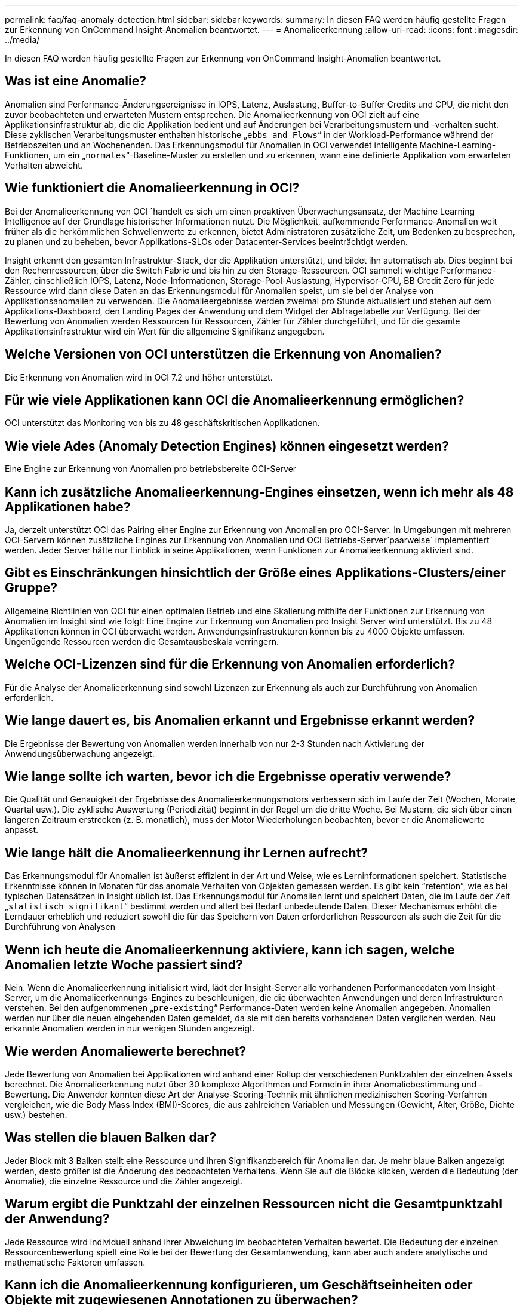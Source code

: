 ---
permalink: faq/faq-anomaly-detection.html 
sidebar: sidebar 
keywords:  
summary: In diesen FAQ werden häufig gestellte Fragen zur Erkennung von OnCommand Insight-Anomalien beantwortet. 
---
= Anomalieerkennung
:allow-uri-read: 
:icons: font
:imagesdir: ../media/


[role="lead"]
In diesen FAQ werden häufig gestellte Fragen zur Erkennung von OnCommand Insight-Anomalien beantwortet.



== Was ist eine Anomalie?

Anomalien sind Performance-Änderungsereignisse in IOPS, Latenz, Auslastung, Buffer-to-Buffer Credits und CPU, die nicht den zuvor beobachteten und erwarteten Mustern entsprechen. Die Anomalieerkennung von OCI zielt auf eine Applikationsinfrastruktur ab, die die Applikation bedient und auf Änderungen bei Verarbeitungsmustern und -verhalten sucht. Diese zyklischen Verarbeitungsmuster enthalten historische „`ebbs and Flows`“ in der Workload-Performance während der Betriebszeiten und an Wochenenden. Das Erkennungsmodul für Anomalien in OCI verwendet intelligente Machine-Learning-Funktionen, um ein „`normales`“-Baseline-Muster zu erstellen und zu erkennen, wann eine definierte Applikation vom erwarteten Verhalten abweicht.



== Wie funktioniert die Anomalieerkennung in OCI?

Bei der Anomalieerkennung von OCI `handelt es sich um einen proaktiven Überwachungsansatz, der Machine Learning Intelligence auf der Grundlage historischer Informationen nutzt. Die Möglichkeit, aufkommende Performance-Anomalien weit früher als die herkömmlichen Schwellenwerte zu erkennen, bietet Administratoren zusätzliche Zeit, um Bedenken zu besprechen, zu planen und zu beheben, bevor Applikations-SLOs oder Datacenter-Services beeinträchtigt werden.

Insight erkennt den gesamten Infrastruktur-Stack, der die Applikation unterstützt, und bildet ihn automatisch ab. Dies beginnt bei den Rechenressourcen, über die Switch Fabric und bis hin zu den Storage-Ressourcen. OCI sammelt wichtige Performance-Zähler, einschließlich IOPS, Latenz, Node-Informationen, Storage-Pool-Auslastung, Hypervisor-CPU, BB Credit Zero für jede Ressource wird dann diese Daten an das Erkennungsmodul für Anomalien speist, um sie bei der Analyse von Applikationsanomalien zu verwenden. Die Anomalieergebnisse werden zweimal pro Stunde aktualisiert und stehen auf dem Applikations-Dashboard, den Landing Pages der Anwendung und dem Widget der Abfragetabelle zur Verfügung. Bei der Bewertung von Anomalien werden Ressourcen für Ressourcen, Zähler für Zähler durchgeführt, und für die gesamte Applikationsinfrastruktur wird ein Wert für die allgemeine Signifikanz angegeben.



== Welche Versionen von OCI unterstützen die Erkennung von Anomalien?

Die Erkennung von Anomalien wird in OCI 7.2 und höher unterstützt.



== Für wie viele Applikationen kann OCI die Anomalieerkennung ermöglichen?

OCI unterstützt das Monitoring von bis zu 48 geschäftskritischen Applikationen.



== Wie viele Ades (Anomaly Detection Engines) können eingesetzt werden?

Eine Engine zur Erkennung von Anomalien pro betriebsbereite OCI-Server



== Kann ich zusätzliche Anomalieerkennung-Engines einsetzen, wenn ich mehr als 48 Applikationen habe?

Ja, derzeit unterstützt OCI das Pairing einer Engine zur Erkennung von Anomalien pro OCI-Server. In Umgebungen mit mehreren OCI-Servern können zusätzliche Engines zur Erkennung von Anomalien und OCI Betriebs-Server`paarweise` implementiert werden. Jeder Server hätte nur Einblick in seine Applikationen, wenn Funktionen zur Anomalieerkennung aktiviert sind.



== Gibt es Einschränkungen hinsichtlich der Größe eines Applikations-Clusters/einer Gruppe?

Allgemeine Richtlinien von OCI für einen optimalen Betrieb und eine Skalierung mithilfe der Funktionen zur Erkennung von Anomalien im Insight sind wie folgt: Eine Engine zur Erkennung von Anomalien pro Insight Server wird unterstützt. Bis zu 48 Applikationen können in OCI überwacht werden. Anwendungsinfrastrukturen können bis zu 4000 Objekte umfassen. Ungenügende Ressourcen werden die Gesamtausbeskala verringern.



== Welche OCI-Lizenzen sind für die Erkennung von Anomalien erforderlich?

Für die Analyse der Anomalieerkennung sind sowohl Lizenzen zur Erkennung als auch zur Durchführung von Anomalien erforderlich.



== Wie lange dauert es, bis Anomalien erkannt und Ergebnisse erkannt werden?

Die Ergebnisse der Bewertung von Anomalien werden innerhalb von nur 2-3 Stunden nach Aktivierung der Anwendungsüberwachung angezeigt.



== Wie lange sollte ich warten, bevor ich die Ergebnisse operativ verwende?

Die Qualität und Genauigkeit der Ergebnisse des Anomalieerkennungsmotors verbessern sich im Laufe der Zeit (Wochen, Monate, Quartal usw.). Die zyklische Auswertung (Periodizität) beginnt in der Regel um die dritte Woche. Bei Mustern, die sich über einen längeren Zeitraum erstrecken (z. B. monatlich), muss der Motor Wiederholungen beobachten, bevor er die Anomaliewerte anpasst.



== Wie lange hält die Anomalieerkennung ihr Lernen aufrecht?

Das Erkennungsmodul für Anomalien ist äußerst effizient in der Art und Weise, wie es Lerninformationen speichert. Statistische Erkenntnisse können in Monaten für das anomale Verhalten von Objekten gemessen werden. Es gibt kein "`retention`", wie es bei typischen Datensätzen in Insight üblich ist. Das Erkennungsmodul für Anomalien lernt und speichert Daten, die im Laufe der Zeit „`statistisch signifikant`“ bestimmt werden und altert bei Bedarf unbedeutende Daten. Dieser Mechanismus erhöht die Lerndauer erheblich und reduziert sowohl die für das Speichern von Daten erforderlichen Ressourcen als auch die Zeit für die Durchführung von Analysen



== Wenn ich heute die Anomalieerkennung aktiviere, kann ich sagen, welche Anomalien letzte Woche passiert sind?

Nein. Wenn die Anomalieerkennung initialisiert wird, lädt der Insight-Server alle vorhandenen Performancedaten vom Insight-Server, um die Anomalieerkennungs-Engines zu beschleunigen, die die überwachten Anwendungen und deren Infrastrukturen verstehen. Bei den aufgenommenen „`pre-existing`“ Performance-Daten werden keine Anomalien angegeben. Anomalien werden nur über die neuen eingehenden Daten gemeldet, da sie mit den bereits vorhandenen Daten verglichen werden. Neu erkannte Anomalien werden in nur wenigen Stunden angezeigt.



== Wie werden Anomaliewerte berechnet?

Jede Bewertung von Anomalien bei Applikationen wird anhand einer Rollup der verschiedenen Punktzahlen der einzelnen Assets berechnet. Die Anomalieerkennung nutzt über 30 komplexe Algorithmen und Formeln in ihrer Anomaliebestimmung und -Bewertung. Die Anwender könnten diese Art der Analyse-Scoring-Technik mit ähnlichen medizinischen Scoring-Verfahren vergleichen, wie die Body Mass Index (BMI)-Scores, die aus zahlreichen Variablen und Messungen (Gewicht, Alter, Größe, Dichte usw.) bestehen.



== Was stellen die blauen Balken dar?

Jeder Block mit 3 Balken stellt eine Ressource und ihren Signifikanzbereich für Anomalien dar. Je mehr blaue Balken angezeigt werden, desto größer ist die Änderung des beobachteten Verhaltens. Wenn Sie auf die Blöcke klicken, werden die Bedeutung (der Anomalie), die einzelne Ressource und die Zähler angezeigt.



== Warum ergibt die Punktzahl der einzelnen Ressourcen nicht die Gesamtpunktzahl der Anwendung?

Jede Ressource wird individuell anhand ihrer Abweichung im beobachteten Verhalten bewertet. Die Bedeutung der einzelnen Ressourcenbewertung spielt eine Rolle bei der Bewertung der Gesamtanwendung, kann aber auch andere analytische und mathematische Faktoren umfassen.



== Kann ich die Anomalieerkennung konfigurieren, um Geschäftseinheiten oder Objekte mit zugewiesenen Annotationen zu überwachen?

Heute kann die Anomalieerkennung nur auf definierten Applikationen aktiviert werden. Alle Objekte, die einer Applikation zugewiesen werden können (VMs, Hypervisoren, Server, Volumes und interne Volumes), können gruppiert und überwacht werden.



== Kann OCI über hohe Punktzahlen für Anomalien benachrichtigt werden?

Ja, Sie können Applikations-Performance-Richtlinien erstellen, die auf der Anomaliebewertung für die Applikation basieren. Das Überschreiten der in der Richtlinie definierten Schwellenwerte löst Warnungen aus, die Sie über Probleme im Zusammenhang mit den Ressourcen in Ihrer Anwendung informieren.



== Was passiert, wenn ich die Anomalieerkennung in meiner Applikation abschalte?

Alle gelernten (historischen Anomalieinformationen) für die Anwendungsinfrastruktur werden vom Anomalieerkennungs-Engine gelöscht. Alle Ergebnisse der Anomalieerkennung werden aus der Betriebsdatenbank von Insight gelöscht.



== Wann sollte ich statische Schwellenwerte verwenden?

Statische Schwellenwerte eignen sich gut für Best Practices-Warnmeldungen bei Grenzwerten von Infrastrukturressourcen und zur Ermittlung der Ereignisdauer. Sie unterstützen auch die Verwaltung von Service-Levels und warnen bei verschiedenen Fehlerzählermetriken wie Link Resets, Rückwürfe der Klasse 3 und Verlust von Synchronisierung.



== Welche Pläne gibt es, bei der Erkennung von Anomalien weitere Kennzahlen zu berücksichtigen?

Das Modell und die Algorithmen des maschinellen Lernens von Anomaly werden weiter verbessert oder angepasst, da neue statistische Daten, Nutzerfeedback und Produktverbesserungen verfügbar werden.



== Sind die Anomaly-Ergebnisse im Data Warehouse (DWH) verfügbar?

Die heutigen Anomaly-Ergebnisse werden nicht (ETL-ed) an das OCI Data Warehouse gesendet. Benutzer können Ergebnisse auf der Landing Page der OCI-Anwendung oder in benutzerdefinierten Widgets der Abfragetabelle finden.
